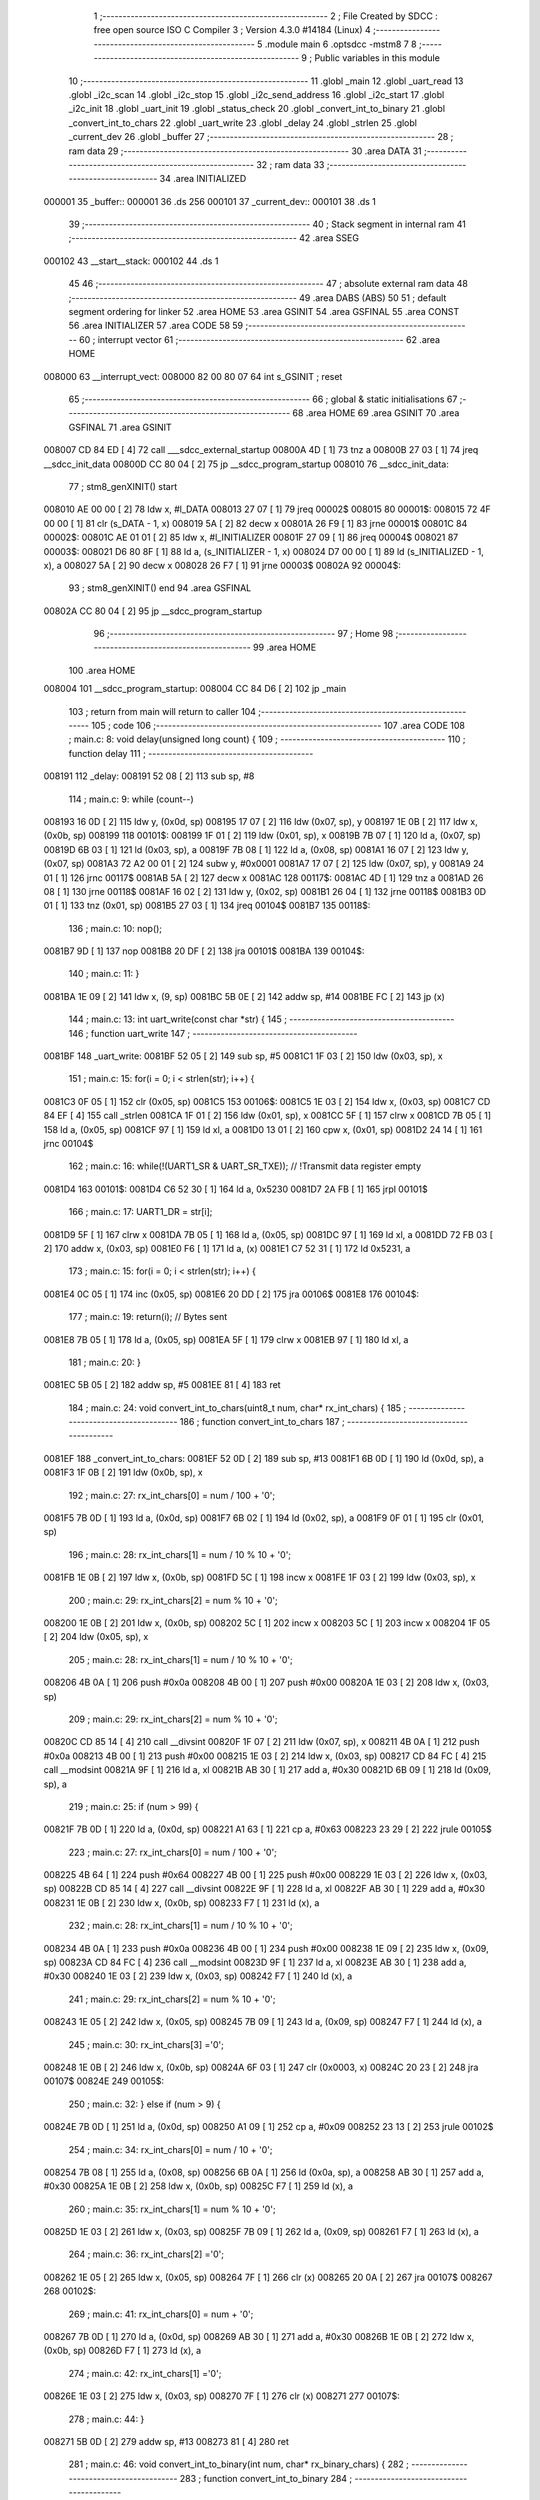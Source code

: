                                       1 ;--------------------------------------------------------
                                      2 ; File Created by SDCC : free open source ISO C Compiler 
                                      3 ; Version 4.3.0 #14184 (Linux)
                                      4 ;--------------------------------------------------------
                                      5 	.module main
                                      6 	.optsdcc -mstm8
                                      7 	
                                      8 ;--------------------------------------------------------
                                      9 ; Public variables in this module
                                     10 ;--------------------------------------------------------
                                     11 	.globl _main
                                     12 	.globl _uart_read
                                     13 	.globl _i2c_scan
                                     14 	.globl _i2c_stop
                                     15 	.globl _i2c_send_address
                                     16 	.globl _i2c_start
                                     17 	.globl _i2c_init
                                     18 	.globl _uart_init
                                     19 	.globl _status_check
                                     20 	.globl _convert_int_to_binary
                                     21 	.globl _convert_int_to_chars
                                     22 	.globl _uart_write
                                     23 	.globl _delay
                                     24 	.globl _strlen
                                     25 	.globl _current_dev
                                     26 	.globl _buffer
                                     27 ;--------------------------------------------------------
                                     28 ; ram data
                                     29 ;--------------------------------------------------------
                                     30 	.area DATA
                                     31 ;--------------------------------------------------------
                                     32 ; ram data
                                     33 ;--------------------------------------------------------
                                     34 	.area INITIALIZED
      000001                         35 _buffer::
      000001                         36 	.ds 256
      000101                         37 _current_dev::
      000101                         38 	.ds 1
                                     39 ;--------------------------------------------------------
                                     40 ; Stack segment in internal ram
                                     41 ;--------------------------------------------------------
                                     42 	.area SSEG
      000102                         43 __start__stack:
      000102                         44 	.ds	1
                                     45 
                                     46 ;--------------------------------------------------------
                                     47 ; absolute external ram data
                                     48 ;--------------------------------------------------------
                                     49 	.area DABS (ABS)
                                     50 
                                     51 ; default segment ordering for linker
                                     52 	.area HOME
                                     53 	.area GSINIT
                                     54 	.area GSFINAL
                                     55 	.area CONST
                                     56 	.area INITIALIZER
                                     57 	.area CODE
                                     58 
                                     59 ;--------------------------------------------------------
                                     60 ; interrupt vector
                                     61 ;--------------------------------------------------------
                                     62 	.area HOME
      008000                         63 __interrupt_vect:
      008000 82 00 80 07             64 	int s_GSINIT ; reset
                                     65 ;--------------------------------------------------------
                                     66 ; global & static initialisations
                                     67 ;--------------------------------------------------------
                                     68 	.area HOME
                                     69 	.area GSINIT
                                     70 	.area GSFINAL
                                     71 	.area GSINIT
      008007 CD 84 ED         [ 4]   72 	call	___sdcc_external_startup
      00800A 4D               [ 1]   73 	tnz	a
      00800B 27 03            [ 1]   74 	jreq	__sdcc_init_data
      00800D CC 80 04         [ 2]   75 	jp	__sdcc_program_startup
      008010                         76 __sdcc_init_data:
                                     77 ; stm8_genXINIT() start
      008010 AE 00 00         [ 2]   78 	ldw x, #l_DATA
      008013 27 07            [ 1]   79 	jreq	00002$
      008015                         80 00001$:
      008015 72 4F 00 00      [ 1]   81 	clr (s_DATA - 1, x)
      008019 5A               [ 2]   82 	decw x
      00801A 26 F9            [ 1]   83 	jrne	00001$
      00801C                         84 00002$:
      00801C AE 01 01         [ 2]   85 	ldw	x, #l_INITIALIZER
      00801F 27 09            [ 1]   86 	jreq	00004$
      008021                         87 00003$:
      008021 D6 80 8F         [ 1]   88 	ld	a, (s_INITIALIZER - 1, x)
      008024 D7 00 00         [ 1]   89 	ld	(s_INITIALIZED - 1, x), a
      008027 5A               [ 2]   90 	decw	x
      008028 26 F7            [ 1]   91 	jrne	00003$
      00802A                         92 00004$:
                                     93 ; stm8_genXINIT() end
                                     94 	.area GSFINAL
      00802A CC 80 04         [ 2]   95 	jp	__sdcc_program_startup
                                     96 ;--------------------------------------------------------
                                     97 ; Home
                                     98 ;--------------------------------------------------------
                                     99 	.area HOME
                                    100 	.area HOME
      008004                        101 __sdcc_program_startup:
      008004 CC 84 D6         [ 2]  102 	jp	_main
                                    103 ;	return from main will return to caller
                                    104 ;--------------------------------------------------------
                                    105 ; code
                                    106 ;--------------------------------------------------------
                                    107 	.area CODE
                                    108 ;	main.c: 8: void delay(unsigned long count) {
                                    109 ;	-----------------------------------------
                                    110 ;	 function delay
                                    111 ;	-----------------------------------------
      008191                        112 _delay:
      008191 52 08            [ 2]  113 	sub	sp, #8
                                    114 ;	main.c: 9: while (count--)
      008193 16 0D            [ 2]  115 	ldw	y, (0x0d, sp)
      008195 17 07            [ 2]  116 	ldw	(0x07, sp), y
      008197 1E 0B            [ 2]  117 	ldw	x, (0x0b, sp)
      008199                        118 00101$:
      008199 1F 01            [ 2]  119 	ldw	(0x01, sp), x
      00819B 7B 07            [ 1]  120 	ld	a, (0x07, sp)
      00819D 6B 03            [ 1]  121 	ld	(0x03, sp), a
      00819F 7B 08            [ 1]  122 	ld	a, (0x08, sp)
      0081A1 16 07            [ 2]  123 	ldw	y, (0x07, sp)
      0081A3 72 A2 00 01      [ 2]  124 	subw	y, #0x0001
      0081A7 17 07            [ 2]  125 	ldw	(0x07, sp), y
      0081A9 24 01            [ 1]  126 	jrnc	00117$
      0081AB 5A               [ 2]  127 	decw	x
      0081AC                        128 00117$:
      0081AC 4D               [ 1]  129 	tnz	a
      0081AD 26 08            [ 1]  130 	jrne	00118$
      0081AF 16 02            [ 2]  131 	ldw	y, (0x02, sp)
      0081B1 26 04            [ 1]  132 	jrne	00118$
      0081B3 0D 01            [ 1]  133 	tnz	(0x01, sp)
      0081B5 27 03            [ 1]  134 	jreq	00104$
      0081B7                        135 00118$:
                                    136 ;	main.c: 10: nop();
      0081B7 9D               [ 1]  137 	nop
      0081B8 20 DF            [ 2]  138 	jra	00101$
      0081BA                        139 00104$:
                                    140 ;	main.c: 11: }
      0081BA 1E 09            [ 2]  141 	ldw	x, (9, sp)
      0081BC 5B 0E            [ 2]  142 	addw	sp, #14
      0081BE FC               [ 2]  143 	jp	(x)
                                    144 ;	main.c: 13: int uart_write(const char *str) {
                                    145 ;	-----------------------------------------
                                    146 ;	 function uart_write
                                    147 ;	-----------------------------------------
      0081BF                        148 _uart_write:
      0081BF 52 05            [ 2]  149 	sub	sp, #5
      0081C1 1F 03            [ 2]  150 	ldw	(0x03, sp), x
                                    151 ;	main.c: 15: for(i = 0; i < strlen(str); i++) {
      0081C3 0F 05            [ 1]  152 	clr	(0x05, sp)
      0081C5                        153 00106$:
      0081C5 1E 03            [ 2]  154 	ldw	x, (0x03, sp)
      0081C7 CD 84 EF         [ 4]  155 	call	_strlen
      0081CA 1F 01            [ 2]  156 	ldw	(0x01, sp), x
      0081CC 5F               [ 1]  157 	clrw	x
      0081CD 7B 05            [ 1]  158 	ld	a, (0x05, sp)
      0081CF 97               [ 1]  159 	ld	xl, a
      0081D0 13 01            [ 2]  160 	cpw	x, (0x01, sp)
      0081D2 24 14            [ 1]  161 	jrnc	00104$
                                    162 ;	main.c: 16: while(!(UART1_SR & UART_SR_TXE)); // !Transmit data register empty
      0081D4                        163 00101$:
      0081D4 C6 52 30         [ 1]  164 	ld	a, 0x5230
      0081D7 2A FB            [ 1]  165 	jrpl	00101$
                                    166 ;	main.c: 17: UART1_DR = str[i];
      0081D9 5F               [ 1]  167 	clrw	x
      0081DA 7B 05            [ 1]  168 	ld	a, (0x05, sp)
      0081DC 97               [ 1]  169 	ld	xl, a
      0081DD 72 FB 03         [ 2]  170 	addw	x, (0x03, sp)
      0081E0 F6               [ 1]  171 	ld	a, (x)
      0081E1 C7 52 31         [ 1]  172 	ld	0x5231, a
                                    173 ;	main.c: 15: for(i = 0; i < strlen(str); i++) {
      0081E4 0C 05            [ 1]  174 	inc	(0x05, sp)
      0081E6 20 DD            [ 2]  175 	jra	00106$
      0081E8                        176 00104$:
                                    177 ;	main.c: 19: return(i); // Bytes sent
      0081E8 7B 05            [ 1]  178 	ld	a, (0x05, sp)
      0081EA 5F               [ 1]  179 	clrw	x
      0081EB 97               [ 1]  180 	ld	xl, a
                                    181 ;	main.c: 20: }
      0081EC 5B 05            [ 2]  182 	addw	sp, #5
      0081EE 81               [ 4]  183 	ret
                                    184 ;	main.c: 24: void convert_int_to_chars(uint8_t num, char* rx_int_chars) {
                                    185 ;	-----------------------------------------
                                    186 ;	 function convert_int_to_chars
                                    187 ;	-----------------------------------------
      0081EF                        188 _convert_int_to_chars:
      0081EF 52 0D            [ 2]  189 	sub	sp, #13
      0081F1 6B 0D            [ 1]  190 	ld	(0x0d, sp), a
      0081F3 1F 0B            [ 2]  191 	ldw	(0x0b, sp), x
                                    192 ;	main.c: 27: rx_int_chars[0] = num / 100 + '0';
      0081F5 7B 0D            [ 1]  193 	ld	a, (0x0d, sp)
      0081F7 6B 02            [ 1]  194 	ld	(0x02, sp), a
      0081F9 0F 01            [ 1]  195 	clr	(0x01, sp)
                                    196 ;	main.c: 28: rx_int_chars[1] = num / 10 % 10 + '0';
      0081FB 1E 0B            [ 2]  197 	ldw	x, (0x0b, sp)
      0081FD 5C               [ 1]  198 	incw	x
      0081FE 1F 03            [ 2]  199 	ldw	(0x03, sp), x
                                    200 ;	main.c: 29: rx_int_chars[2] = num % 10 + '0';
      008200 1E 0B            [ 2]  201 	ldw	x, (0x0b, sp)
      008202 5C               [ 1]  202 	incw	x
      008203 5C               [ 1]  203 	incw	x
      008204 1F 05            [ 2]  204 	ldw	(0x05, sp), x
                                    205 ;	main.c: 28: rx_int_chars[1] = num / 10 % 10 + '0';
      008206 4B 0A            [ 1]  206 	push	#0x0a
      008208 4B 00            [ 1]  207 	push	#0x00
      00820A 1E 03            [ 2]  208 	ldw	x, (0x03, sp)
                                    209 ;	main.c: 29: rx_int_chars[2] = num % 10 + '0';
      00820C CD 85 14         [ 4]  210 	call	__divsint
      00820F 1F 07            [ 2]  211 	ldw	(0x07, sp), x
      008211 4B 0A            [ 1]  212 	push	#0x0a
      008213 4B 00            [ 1]  213 	push	#0x00
      008215 1E 03            [ 2]  214 	ldw	x, (0x03, sp)
      008217 CD 84 FC         [ 4]  215 	call	__modsint
      00821A 9F               [ 1]  216 	ld	a, xl
      00821B AB 30            [ 1]  217 	add	a, #0x30
      00821D 6B 09            [ 1]  218 	ld	(0x09, sp), a
                                    219 ;	main.c: 25: if (num > 99) {
      00821F 7B 0D            [ 1]  220 	ld	a, (0x0d, sp)
      008221 A1 63            [ 1]  221 	cp	a, #0x63
      008223 23 29            [ 2]  222 	jrule	00105$
                                    223 ;	main.c: 27: rx_int_chars[0] = num / 100 + '0';
      008225 4B 64            [ 1]  224 	push	#0x64
      008227 4B 00            [ 1]  225 	push	#0x00
      008229 1E 03            [ 2]  226 	ldw	x, (0x03, sp)
      00822B CD 85 14         [ 4]  227 	call	__divsint
      00822E 9F               [ 1]  228 	ld	a, xl
      00822F AB 30            [ 1]  229 	add	a, #0x30
      008231 1E 0B            [ 2]  230 	ldw	x, (0x0b, sp)
      008233 F7               [ 1]  231 	ld	(x), a
                                    232 ;	main.c: 28: rx_int_chars[1] = num / 10 % 10 + '0';
      008234 4B 0A            [ 1]  233 	push	#0x0a
      008236 4B 00            [ 1]  234 	push	#0x00
      008238 1E 09            [ 2]  235 	ldw	x, (0x09, sp)
      00823A CD 84 FC         [ 4]  236 	call	__modsint
      00823D 9F               [ 1]  237 	ld	a, xl
      00823E AB 30            [ 1]  238 	add	a, #0x30
      008240 1E 03            [ 2]  239 	ldw	x, (0x03, sp)
      008242 F7               [ 1]  240 	ld	(x), a
                                    241 ;	main.c: 29: rx_int_chars[2] = num % 10 + '0';
      008243 1E 05            [ 2]  242 	ldw	x, (0x05, sp)
      008245 7B 09            [ 1]  243 	ld	a, (0x09, sp)
      008247 F7               [ 1]  244 	ld	(x), a
                                    245 ;	main.c: 30: rx_int_chars[3] ='\0';
      008248 1E 0B            [ 2]  246 	ldw	x, (0x0b, sp)
      00824A 6F 03            [ 1]  247 	clr	(0x0003, x)
      00824C 20 23            [ 2]  248 	jra	00107$
      00824E                        249 00105$:
                                    250 ;	main.c: 32: } else if (num > 9) {
      00824E 7B 0D            [ 1]  251 	ld	a, (0x0d, sp)
      008250 A1 09            [ 1]  252 	cp	a, #0x09
      008252 23 13            [ 2]  253 	jrule	00102$
                                    254 ;	main.c: 34: rx_int_chars[0] = num / 10 + '0';
      008254 7B 08            [ 1]  255 	ld	a, (0x08, sp)
      008256 6B 0A            [ 1]  256 	ld	(0x0a, sp), a
      008258 AB 30            [ 1]  257 	add	a, #0x30
      00825A 1E 0B            [ 2]  258 	ldw	x, (0x0b, sp)
      00825C F7               [ 1]  259 	ld	(x), a
                                    260 ;	main.c: 35: rx_int_chars[1] = num % 10 + '0';
      00825D 1E 03            [ 2]  261 	ldw	x, (0x03, sp)
      00825F 7B 09            [ 1]  262 	ld	a, (0x09, sp)
      008261 F7               [ 1]  263 	ld	(x), a
                                    264 ;	main.c: 36: rx_int_chars[2] ='\0';
      008262 1E 05            [ 2]  265 	ldw	x, (0x05, sp)
      008264 7F               [ 1]  266 	clr	(x)
      008265 20 0A            [ 2]  267 	jra	00107$
      008267                        268 00102$:
                                    269 ;	main.c: 41: rx_int_chars[0] = num + '0';
      008267 7B 0D            [ 1]  270 	ld	a, (0x0d, sp)
      008269 AB 30            [ 1]  271 	add	a, #0x30
      00826B 1E 0B            [ 2]  272 	ldw	x, (0x0b, sp)
      00826D F7               [ 1]  273 	ld	(x), a
                                    274 ;	main.c: 42: rx_int_chars[1] ='\0';
      00826E 1E 03            [ 2]  275 	ldw	x, (0x03, sp)
      008270 7F               [ 1]  276 	clr	(x)
      008271                        277 00107$:
                                    278 ;	main.c: 44: }
      008271 5B 0D            [ 2]  279 	addw	sp, #13
      008273 81               [ 4]  280 	ret
                                    281 ;	main.c: 46: void convert_int_to_binary(int num, char* rx_binary_chars) {
                                    282 ;	-----------------------------------------
                                    283 ;	 function convert_int_to_binary
                                    284 ;	-----------------------------------------
      008274                        285 _convert_int_to_binary:
      008274 52 04            [ 2]  286 	sub	sp, #4
      008276 1F 01            [ 2]  287 	ldw	(0x01, sp), x
                                    288 ;	main.c: 48: for(int i = 7; i >= 0; i--) {
      008278 AE 00 07         [ 2]  289 	ldw	x, #0x0007
      00827B 1F 03            [ 2]  290 	ldw	(0x03, sp), x
      00827D                        291 00103$:
      00827D 0D 03            [ 1]  292 	tnz	(0x03, sp)
      00827F 2B 22            [ 1]  293 	jrmi	00101$
                                    294 ;	main.c: 50: rx_binary_chars[7 - i] = ((num >> i) & 1) + '0';
      008281 AE 00 07         [ 2]  295 	ldw	x, #0x0007
      008284 72 F0 03         [ 2]  296 	subw	x, (0x03, sp)
      008287 72 FB 07         [ 2]  297 	addw	x, (0x07, sp)
      00828A 16 01            [ 2]  298 	ldw	y, (0x01, sp)
      00828C 7B 04            [ 1]  299 	ld	a, (0x04, sp)
      00828E 27 05            [ 1]  300 	jreq	00120$
      008290                        301 00119$:
      008290 90 57            [ 2]  302 	sraw	y
      008292 4A               [ 1]  303 	dec	a
      008293 26 FB            [ 1]  304 	jrne	00119$
      008295                        305 00120$:
      008295 90 9F            [ 1]  306 	ld	a, yl
      008297 A4 01            [ 1]  307 	and	a, #0x01
      008299 AB 30            [ 1]  308 	add	a, #0x30
      00829B F7               [ 1]  309 	ld	(x), a
                                    310 ;	main.c: 48: for(int i = 7; i >= 0; i--) {
      00829C 1E 03            [ 2]  311 	ldw	x, (0x03, sp)
      00829E 5A               [ 2]  312 	decw	x
      00829F 1F 03            [ 2]  313 	ldw	(0x03, sp), x
      0082A1 20 DA            [ 2]  314 	jra	00103$
      0082A3                        315 00101$:
                                    316 ;	main.c: 52: rx_binary_chars[8] = '\0'; // Добавляем символ конца строки
      0082A3 1E 07            [ 2]  317 	ldw	x, (0x07, sp)
      0082A5 6F 08            [ 1]  318 	clr	(0x0008, x)
                                    319 ;	main.c: 53: }
      0082A7 1E 05            [ 2]  320 	ldw	x, (5, sp)
      0082A9 5B 08            [ 2]  321 	addw	sp, #8
      0082AB FC               [ 2]  322 	jp	(x)
                                    323 ;	main.c: 55: void status_check(void){
                                    324 ;	-----------------------------------------
                                    325 ;	 function status_check
                                    326 ;	-----------------------------------------
      0082AC                        327 _status_check:
      0082AC 52 09            [ 2]  328 	sub	sp, #9
                                    329 ;	main.c: 56: char rx_binary_chars[9]={0};
      0082AE 0F 01            [ 1]  330 	clr	(0x01, sp)
      0082B0 0F 02            [ 1]  331 	clr	(0x02, sp)
      0082B2 0F 03            [ 1]  332 	clr	(0x03, sp)
      0082B4 0F 04            [ 1]  333 	clr	(0x04, sp)
      0082B6 0F 05            [ 1]  334 	clr	(0x05, sp)
      0082B8 0F 06            [ 1]  335 	clr	(0x06, sp)
      0082BA 0F 07            [ 1]  336 	clr	(0x07, sp)
      0082BC 0F 08            [ 1]  337 	clr	(0x08, sp)
      0082BE 0F 09            [ 1]  338 	clr	(0x09, sp)
                                    339 ;	main.c: 57: convert_int_to_binary(I2C_SR1, rx_binary_chars);
      0082C0 96               [ 1]  340 	ldw	x, sp
      0082C1 5C               [ 1]  341 	incw	x
      0082C2 51               [ 1]  342 	exgw	x, y
      0082C3 C6 52 17         [ 1]  343 	ld	a, 0x5217
      0082C6 5F               [ 1]  344 	clrw	x
      0082C7 90 89            [ 2]  345 	pushw	y
      0082C9 97               [ 1]  346 	ld	xl, a
      0082CA CD 82 74         [ 4]  347 	call	_convert_int_to_binary
                                    348 ;	main.c: 58: uart_write("\nSR1 -> ");
      0082CD AE 80 2D         [ 2]  349 	ldw	x, #(___str_0+0)
      0082D0 CD 81 BF         [ 4]  350 	call	_uart_write
                                    351 ;	main.c: 59: uart_write(rx_binary_chars);
      0082D3 96               [ 1]  352 	ldw	x, sp
      0082D4 5C               [ 1]  353 	incw	x
      0082D5 CD 81 BF         [ 4]  354 	call	_uart_write
                                    355 ;	main.c: 60: uart_write(" <-\n");
      0082D8 AE 80 36         [ 2]  356 	ldw	x, #(___str_1+0)
      0082DB CD 81 BF         [ 4]  357 	call	_uart_write
                                    358 ;	main.c: 61: convert_int_to_binary(I2C_SR2, rx_binary_chars);
      0082DE 96               [ 1]  359 	ldw	x, sp
      0082DF 5C               [ 1]  360 	incw	x
      0082E0 51               [ 1]  361 	exgw	x, y
      0082E1 C6 52 18         [ 1]  362 	ld	a, 0x5218
      0082E4 5F               [ 1]  363 	clrw	x
      0082E5 90 89            [ 2]  364 	pushw	y
      0082E7 97               [ 1]  365 	ld	xl, a
      0082E8 CD 82 74         [ 4]  366 	call	_convert_int_to_binary
                                    367 ;	main.c: 62: uart_write("SR2 -> ");
      0082EB AE 80 3B         [ 2]  368 	ldw	x, #(___str_2+0)
      0082EE CD 81 BF         [ 4]  369 	call	_uart_write
                                    370 ;	main.c: 63: uart_write(rx_binary_chars);
      0082F1 96               [ 1]  371 	ldw	x, sp
      0082F2 5C               [ 1]  372 	incw	x
      0082F3 CD 81 BF         [ 4]  373 	call	_uart_write
                                    374 ;	main.c: 64: uart_write(" <-\n");
      0082F6 AE 80 36         [ 2]  375 	ldw	x, #(___str_1+0)
      0082F9 CD 81 BF         [ 4]  376 	call	_uart_write
                                    377 ;	main.c: 65: convert_int_to_binary(I2C_SR3, rx_binary_chars);
      0082FC 96               [ 1]  378 	ldw	x, sp
      0082FD 5C               [ 1]  379 	incw	x
      0082FE 51               [ 1]  380 	exgw	x, y
      0082FF C6 52 19         [ 1]  381 	ld	a, 0x5219
      008302 5F               [ 1]  382 	clrw	x
      008303 90 89            [ 2]  383 	pushw	y
      008305 97               [ 1]  384 	ld	xl, a
      008306 CD 82 74         [ 4]  385 	call	_convert_int_to_binary
                                    386 ;	main.c: 66: uart_write("SR3 -> ");
      008309 AE 80 43         [ 2]  387 	ldw	x, #(___str_3+0)
      00830C CD 81 BF         [ 4]  388 	call	_uart_write
                                    389 ;	main.c: 67: uart_write(rx_binary_chars);
      00830F 96               [ 1]  390 	ldw	x, sp
      008310 5C               [ 1]  391 	incw	x
      008311 CD 81 BF         [ 4]  392 	call	_uart_write
                                    393 ;	main.c: 68: uart_write(" <-\n");
      008314 AE 80 36         [ 2]  394 	ldw	x, #(___str_1+0)
      008317 CD 81 BF         [ 4]  395 	call	_uart_write
                                    396 ;	main.c: 69: convert_int_to_binary(I2C_CR1, rx_binary_chars);
      00831A 96               [ 1]  397 	ldw	x, sp
      00831B 5C               [ 1]  398 	incw	x
      00831C 51               [ 1]  399 	exgw	x, y
      00831D C6 52 10         [ 1]  400 	ld	a, 0x5210
      008320 5F               [ 1]  401 	clrw	x
      008321 90 89            [ 2]  402 	pushw	y
      008323 97               [ 1]  403 	ld	xl, a
      008324 CD 82 74         [ 4]  404 	call	_convert_int_to_binary
                                    405 ;	main.c: 70: uart_write("CR1 -> ");
      008327 AE 80 4B         [ 2]  406 	ldw	x, #(___str_4+0)
      00832A CD 81 BF         [ 4]  407 	call	_uart_write
                                    408 ;	main.c: 71: uart_write(rx_binary_chars);
      00832D 96               [ 1]  409 	ldw	x, sp
      00832E 5C               [ 1]  410 	incw	x
      00832F CD 81 BF         [ 4]  411 	call	_uart_write
                                    412 ;	main.c: 72: uart_write(" <-\n");
      008332 AE 80 36         [ 2]  413 	ldw	x, #(___str_1+0)
      008335 CD 81 BF         [ 4]  414 	call	_uart_write
                                    415 ;	main.c: 73: convert_int_to_binary(I2C_CR2, rx_binary_chars);
      008338 96               [ 1]  416 	ldw	x, sp
      008339 5C               [ 1]  417 	incw	x
      00833A 51               [ 1]  418 	exgw	x, y
      00833B C6 52 11         [ 1]  419 	ld	a, 0x5211
      00833E 5F               [ 1]  420 	clrw	x
      00833F 90 89            [ 2]  421 	pushw	y
      008341 97               [ 1]  422 	ld	xl, a
      008342 CD 82 74         [ 4]  423 	call	_convert_int_to_binary
                                    424 ;	main.c: 74: uart_write("CR2 -> ");
      008345 AE 80 53         [ 2]  425 	ldw	x, #(___str_5+0)
      008348 CD 81 BF         [ 4]  426 	call	_uart_write
                                    427 ;	main.c: 75: uart_write(rx_binary_chars);
      00834B 96               [ 1]  428 	ldw	x, sp
      00834C 5C               [ 1]  429 	incw	x
      00834D CD 81 BF         [ 4]  430 	call	_uart_write
                                    431 ;	main.c: 76: uart_write(" <-\n");
      008350 AE 80 36         [ 2]  432 	ldw	x, #(___str_1+0)
      008353 CD 81 BF         [ 4]  433 	call	_uart_write
                                    434 ;	main.c: 77: convert_int_to_binary(I2C_DR, rx_binary_chars);
      008356 96               [ 1]  435 	ldw	x, sp
      008357 5C               [ 1]  436 	incw	x
      008358 51               [ 1]  437 	exgw	x, y
      008359 C6 52 16         [ 1]  438 	ld	a, 0x5216
      00835C 5F               [ 1]  439 	clrw	x
      00835D 90 89            [ 2]  440 	pushw	y
      00835F 97               [ 1]  441 	ld	xl, a
      008360 CD 82 74         [ 4]  442 	call	_convert_int_to_binary
                                    443 ;	main.c: 78: uart_write("DR -> ");
      008363 AE 80 5B         [ 2]  444 	ldw	x, #(___str_6+0)
      008366 CD 81 BF         [ 4]  445 	call	_uart_write
                                    446 ;	main.c: 79: uart_write(rx_binary_chars);
      008369 96               [ 1]  447 	ldw	x, sp
      00836A 5C               [ 1]  448 	incw	x
      00836B CD 81 BF         [ 4]  449 	call	_uart_write
                                    450 ;	main.c: 80: uart_write(" <-\n");
      00836E AE 80 36         [ 2]  451 	ldw	x, #(___str_1+0)
      008371 CD 81 BF         [ 4]  452 	call	_uart_write
                                    453 ;	main.c: 81: }
      008374 5B 09            [ 2]  454 	addw	sp, #9
      008376 81               [ 4]  455 	ret
                                    456 ;	main.c: 83: void uart_init(void){
                                    457 ;	-----------------------------------------
                                    458 ;	 function uart_init
                                    459 ;	-----------------------------------------
      008377                        460 _uart_init:
                                    461 ;	main.c: 84: CLK_CKDIVR = 0;
      008377 35 00 50 C6      [ 1]  462 	mov	0x50c6+0, #0x00
                                    463 ;	main.c: 87: UART1_CR2 |= UART_CR2_TEN; // Transmitter enable
      00837B 72 16 52 35      [ 1]  464 	bset	0x5235, #3
                                    465 ;	main.c: 88: UART1_CR2 |= UART_CR2_REN; // Receiver enable
      00837F 72 14 52 35      [ 1]  466 	bset	0x5235, #2
                                    467 ;	main.c: 89: UART1_CR3 &= ~(UART_CR3_STOP1 | UART_CR3_STOP2); // 1 stop bit
      008383 C6 52 36         [ 1]  468 	ld	a, 0x5236
      008386 A4 CF            [ 1]  469 	and	a, #0xcf
      008388 C7 52 36         [ 1]  470 	ld	0x5236, a
                                    471 ;	main.c: 91: UART1_BRR2 = 0x03; UART1_BRR1 = 0x68; // 0x0683 coded funky way (see ref manual)
      00838B 35 03 52 33      [ 1]  472 	mov	0x5233+0, #0x03
      00838F 35 68 52 32      [ 1]  473 	mov	0x5232+0, #0x68
                                    474 ;	main.c: 92: }
      008393 81               [ 4]  475 	ret
                                    476 ;	main.c: 96: void i2c_init(void) {
                                    477 ;	-----------------------------------------
                                    478 ;	 function i2c_init
                                    479 ;	-----------------------------------------
      008394                        480 _i2c_init:
                                    481 ;	main.c: 102: I2C_CR1 = I2C_CR1 & ~0x01;      // PE=0, disable I2C before setup
      008394 72 11 52 10      [ 1]  482 	bres	0x5210, #0
                                    483 ;	main.c: 103: I2C_FREQR= 16;                  // peripheral frequence =16MHz
      008398 35 10 52 12      [ 1]  484 	mov	0x5212+0, #0x10
                                    485 ;	main.c: 104: I2C_CCRH = 0;                   // =0
      00839C 35 00 52 1C      [ 1]  486 	mov	0x521c+0, #0x00
                                    487 ;	main.c: 105: I2C_CCRL = 80;                  // 100kHz for I2C
      0083A0 35 50 52 1B      [ 1]  488 	mov	0x521b+0, #0x50
                                    489 ;	main.c: 106: I2C_CCRH = I2C_CCRH & ~0x80;    // set standart mode(100кHz)
      0083A4 72 1F 52 1C      [ 1]  490 	bres	0x521c, #7
                                    491 ;	main.c: 107: I2C_OARH = I2C_OARH & ~0x80;    // 7-bit address mode
      0083A8 72 1F 52 14      [ 1]  492 	bres	0x5214, #7
                                    493 ;	main.c: 108: I2C_OARH = I2C_OARH | 0x40;     // see reference manual
      0083AC 72 1C 52 14      [ 1]  494 	bset	0x5214, #6
                                    495 ;	main.c: 109: I2C_CR1 = I2C_CR1 | 0x01;       // PE=1, enable I2C
      0083B0 72 10 52 10      [ 1]  496 	bset	0x5210, #0
                                    497 ;	main.c: 110: }
      0083B4 81               [ 4]  498 	ret
                                    499 ;	main.c: 114: void i2c_start(void) {
                                    500 ;	-----------------------------------------
                                    501 ;	 function i2c_start
                                    502 ;	-----------------------------------------
      0083B5                        503 _i2c_start:
                                    504 ;	main.c: 115: I2C_CR2 = I2C_CR2 | (1 << 0); // Отправляем стартовый сигнал
      0083B5 72 10 52 11      [ 1]  505 	bset	0x5211, #0
                                    506 ;	main.c: 116: while(!(I2C_SR1 & (1 << 0)));
      0083B9                        507 00101$:
      0083B9 72 01 52 17 FB   [ 2]  508 	btjf	0x5217, #0, 00101$
                                    509 ;	main.c: 118: }
      0083BE 81               [ 4]  510 	ret
                                    511 ;	main.c: 120: void i2c_send_address(uint8_t address) {
                                    512 ;	-----------------------------------------
                                    513 ;	 function i2c_send_address
                                    514 ;	-----------------------------------------
      0083BF                        515 _i2c_send_address:
                                    516 ;	main.c: 121: I2C_DR = address << 1; // Отправка адреса устройства с битом на запись
      0083BF 48               [ 1]  517 	sll	a
      0083C0 C7 52 16         [ 1]  518 	ld	0x5216, a
                                    519 ;	main.c: 122: while (!(I2C_SR1 & (1 << 1)) && !(I2C_SR2 & (1 << 2)));
      0083C3                        520 00102$:
      0083C3 72 03 52 17 01   [ 2]  521 	btjf	0x5217, #1, 00117$
      0083C8 81               [ 4]  522 	ret
      0083C9                        523 00117$:
      0083C9 72 05 52 18 F5   [ 2]  524 	btjf	0x5218, #2, 00102$
                                    525 ;	main.c: 123: }
      0083CE 81               [ 4]  526 	ret
                                    527 ;	main.c: 125: void i2c_stop(void) {
                                    528 ;	-----------------------------------------
                                    529 ;	 function i2c_stop
                                    530 ;	-----------------------------------------
      0083CF                        531 _i2c_stop:
                                    532 ;	main.c: 126: I2C_CR2 = I2C_CR2 | (1 << 1); // Отправка стопового сигнала
      0083CF 72 12 52 11      [ 1]  533 	bset	0x5211, #1
                                    534 ;	main.c: 128: }
      0083D3 81               [ 4]  535 	ret
                                    536 ;	main.c: 132: void i2c_scan(void) {
                                    537 ;	-----------------------------------------
                                    538 ;	 function i2c_scan
                                    539 ;	-----------------------------------------
      0083D4                        540 _i2c_scan:
      0083D4 52 05            [ 2]  541 	sub	sp, #5
                                    542 ;	main.c: 133: for (uint8_t addr = 1; addr < 127; addr++) {
      0083D6 A6 01            [ 1]  543 	ld	a, #0x01
      0083D8 6B 05            [ 1]  544 	ld	(0x05, sp), a
      0083DA                        545 00105$:
      0083DA 7B 05            [ 1]  546 	ld	a, (0x05, sp)
      0083DC A1 7F            [ 1]  547 	cp	a, #0x7f
      0083DE 24 40            [ 1]  548 	jrnc	00107$
                                    549 ;	main.c: 134: i2c_start();
      0083E0 CD 83 B5         [ 4]  550 	call	_i2c_start
                                    551 ;	main.c: 135: i2c_send_address(addr);
      0083E3 7B 05            [ 1]  552 	ld	a, (0x05, sp)
      0083E5 CD 83 BF         [ 4]  553 	call	_i2c_send_address
                                    554 ;	main.c: 136: if (!(I2C_SR2 & (1 << 2))) { // Проверка на ACK
      0083E8 72 04 52 18 28   [ 2]  555 	btjt	0x5218, #2, 00102$
                                    556 ;	main.c: 138: uart_write("SM ");
      0083ED AE 80 62         [ 2]  557 	ldw	x, #(___str_7+0)
      0083F0 CD 81 BF         [ 4]  558 	call	_uart_write
                                    559 ;	main.c: 139: char rx_int_chars[4]={0};
      0083F3 0F 01            [ 1]  560 	clr	(0x01, sp)
      0083F5 0F 02            [ 1]  561 	clr	(0x02, sp)
      0083F7 0F 03            [ 1]  562 	clr	(0x03, sp)
      0083F9 0F 04            [ 1]  563 	clr	(0x04, sp)
                                    564 ;	main.c: 140: convert_int_to_chars(addr, rx_int_chars);
      0083FB 96               [ 1]  565 	ldw	x, sp
      0083FC 5C               [ 1]  566 	incw	x
      0083FD 7B 05            [ 1]  567 	ld	a, (0x05, sp)
      0083FF CD 81 EF         [ 4]  568 	call	_convert_int_to_chars
                                    569 ;	main.c: 141: uart_write(rx_int_chars); 
      008402 96               [ 1]  570 	ldw	x, sp
      008403 5C               [ 1]  571 	incw	x
      008404 CD 81 BF         [ 4]  572 	call	_uart_write
                                    573 ;	main.c: 142: uart_write("\r\n");
      008407 AE 80 66         [ 2]  574 	ldw	x, #(___str_8+0)
      00840A CD 81 BF         [ 4]  575 	call	_uart_write
                                    576 ;	main.c: 143: current_dev = addr;
      00840D 7B 05            [ 1]  577 	ld	a, (0x05, sp)
      00840F C7 01 01         [ 1]  578 	ld	_current_dev+0, a
                                    579 ;	main.c: 144: status_check();
      008412 CD 82 AC         [ 4]  580 	call	_status_check
      008415                        581 00102$:
                                    582 ;	main.c: 146: i2c_stop();
      008415 CD 83 CF         [ 4]  583 	call	_i2c_stop
                                    584 ;	main.c: 147: I2C_SR2 = I2C_SR2 & ~(1 << 2); // Очистка флага ошибки
      008418 72 15 52 18      [ 1]  585 	bres	0x5218, #2
                                    586 ;	main.c: 133: for (uint8_t addr = 1; addr < 127; addr++) {
      00841C 0C 05            [ 1]  587 	inc	(0x05, sp)
      00841E 20 BA            [ 2]  588 	jra	00105$
      008420                        589 00107$:
                                    590 ;	main.c: 151: }
      008420 5B 05            [ 2]  591 	addw	sp, #5
      008422 81               [ 4]  592 	ret
                                    593 ;	main.c: 154: int uart_read(void)
                                    594 ;	-----------------------------------------
                                    595 ;	 function uart_read
                                    596 ;	-----------------------------------------
      008423                        597 _uart_read:
      008423 52 0D            [ 2]  598 	sub	sp, #13
                                    599 ;	main.c: 156: char rx_binary_chars[9]={0};
      008425 0F 01            [ 1]  600 	clr	(0x01, sp)
      008427 0F 02            [ 1]  601 	clr	(0x02, sp)
      008429 0F 03            [ 1]  602 	clr	(0x03, sp)
      00842B 0F 04            [ 1]  603 	clr	(0x04, sp)
      00842D 0F 05            [ 1]  604 	clr	(0x05, sp)
      00842F 0F 06            [ 1]  605 	clr	(0x06, sp)
      008431 0F 07            [ 1]  606 	clr	(0x07, sp)
      008433 0F 08            [ 1]  607 	clr	(0x08, sp)
      008435 0F 09            [ 1]  608 	clr	(0x09, sp)
                                    609 ;	main.c: 157: for(int i = 0; i < sizeof(buffer); i++)
      008437 5F               [ 1]  610 	clrw	x
      008438                        611 00110$:
      008438 A3 01 00         [ 2]  612 	cpw	x, #0x0100
      00843B 2E 11            [ 1]  613 	jrsge	00101$
                                    614 ;	main.c: 159: buffer[i] = 0;
      00843D 9F               [ 1]  615 	ld	a, xl
      00843E AB 01            [ 1]  616 	add	a, #<(_buffer+0)
      008440 88               [ 1]  617 	push	a
      008441 9E               [ 1]  618 	ld	a, xh
      008442 A9 00            [ 1]  619 	adc	a, #((_buffer+0) >> 8)
      008444 90 95            [ 1]  620 	ld	yh, a
      008446 84               [ 1]  621 	pop	a
      008447 90 97            [ 1]  622 	ld	yl, a
      008449 90 7F            [ 1]  623 	clr	(y)
                                    624 ;	main.c: 157: for(int i = 0; i < sizeof(buffer); i++)
      00844B 5C               [ 1]  625 	incw	x
      00844C 20 EA            [ 2]  626 	jra	00110$
      00844E                        627 00101$:
                                    628 ;	main.c: 161: for(int i = 0; i < sizeof(buffer); i++) {
      00844E 5F               [ 1]  629 	clrw	x
      00844F 1F 0C            [ 2]  630 	ldw	(0x0c, sp), x
      008451                        631 00113$:
      008451 1E 0C            [ 2]  632 	ldw	x, (0x0c, sp)
      008453 A3 01 00         [ 2]  633 	cpw	x, #0x0100
      008456 2E 77            [ 1]  634 	jrsge	00108$
                                    635 ;	main.c: 162: uart_write("flag1");
      008458 AE 80 69         [ 2]  636 	ldw	x, #(___str_9+0)
      00845B CD 81 BF         [ 4]  637 	call	_uart_write
                                    638 ;	main.c: 163: while(!(UART1_SR & UART_SR_RXNE)); // !Transmit data register empty
      00845E                        639 00102$:
      00845E 72 0B 52 30 FB   [ 2]  640 	btjf	0x5230, #5, 00102$
                                    641 ;	main.c: 164: uart_write("flag2");
      008463 AE 80 6F         [ 2]  642 	ldw	x, #(___str_10+0)
      008466 CD 81 BF         [ 4]  643 	call	_uart_write
                                    644 ;	main.c: 165: convert_int_to_binary(UART1_DR, rx_binary_chars);
      008469 C6 52 31         [ 1]  645 	ld	a, 0x5231
      00846C 5F               [ 1]  646 	clrw	x
      00846D 90 96            [ 1]  647 	ldw	y, sp
      00846F 90 5C            [ 1]  648 	incw	y
      008471 90 89            [ 2]  649 	pushw	y
      008473 97               [ 1]  650 	ld	xl, a
      008474 CD 82 74         [ 4]  651 	call	_convert_int_to_binary
                                    652 ;	main.c: 166: uart_write("DRS -> ");
      008477 AE 80 75         [ 2]  653 	ldw	x, #(___str_11+0)
      00847A CD 81 BF         [ 4]  654 	call	_uart_write
                                    655 ;	main.c: 167: uart_write(rx_binary_chars);
      00847D 96               [ 1]  656 	ldw	x, sp
      00847E 5C               [ 1]  657 	incw	x
      00847F CD 81 BF         [ 4]  658 	call	_uart_write
                                    659 ;	main.c: 168: uart_write(" <-\n");
      008482 AE 80 36         [ 2]  660 	ldw	x, #(___str_1+0)
      008485 CD 81 BF         [ 4]  661 	call	_uart_write
                                    662 ;	main.c: 169: buffer[i] = UART1_DR;
      008488 1E 0C            [ 2]  663 	ldw	x, (0x0c, sp)
      00848A 1C 00 01         [ 2]  664 	addw	x, #(_buffer+0)
      00848D 1F 0A            [ 2]  665 	ldw	(0x0a, sp), x
      00848F C6 52 31         [ 1]  666 	ld	a, 0x5231
      008492 1E 0A            [ 2]  667 	ldw	x, (0x0a, sp)
      008494 F7               [ 1]  668 	ld	(x), a
                                    669 ;	main.c: 170: convert_int_to_binary(UART1_DR, rx_binary_chars);
      008495 C6 52 31         [ 1]  670 	ld	a, 0x5231
      008498 5F               [ 1]  671 	clrw	x
      008499 90 96            [ 1]  672 	ldw	y, sp
      00849B 90 5C            [ 1]  673 	incw	y
      00849D 90 89            [ 2]  674 	pushw	y
      00849F 97               [ 1]  675 	ld	xl, a
      0084A0 CD 82 74         [ 4]  676 	call	_convert_int_to_binary
                                    677 ;	main.c: 171: uart_write("DRE -> ");
      0084A3 AE 80 7D         [ 2]  678 	ldw	x, #(___str_12+0)
      0084A6 CD 81 BF         [ 4]  679 	call	_uart_write
                                    680 ;	main.c: 172: uart_write(rx_binary_chars);
      0084A9 96               [ 1]  681 	ldw	x, sp
      0084AA 5C               [ 1]  682 	incw	x
      0084AB CD 81 BF         [ 4]  683 	call	_uart_write
                                    684 ;	main.c: 173: uart_write(" <-\n");
      0084AE AE 80 36         [ 2]  685 	ldw	x, #(___str_1+0)
      0084B1 CD 81 BF         [ 4]  686 	call	_uart_write
                                    687 ;	main.c: 174: if(buffer[i] == '\n' || buffer[i] == '\0')
      0084B4 1E 0A            [ 2]  688 	ldw	x, (0x0a, sp)
      0084B6 F6               [ 1]  689 	ld	a, (x)
      0084B7 A1 0A            [ 1]  690 	cp	a, #0x0a
      0084B9 27 03            [ 1]  691 	jreq	00105$
      0084BB 4D               [ 1]  692 	tnz	a
      0084BC 26 0A            [ 1]  693 	jrne	00114$
      0084BE                        694 00105$:
                                    695 ;	main.c: 176: uart_write("flag_S");
      0084BE AE 80 85         [ 2]  696 	ldw	x, #(___str_13+0)
      0084C1 CD 81 BF         [ 4]  697 	call	_uart_write
                                    698 ;	main.c: 177: return 1;
      0084C4 5F               [ 1]  699 	clrw	x
      0084C5 5C               [ 1]  700 	incw	x
      0084C6 20 0B            [ 2]  701 	jra	00115$
      0084C8                        702 00114$:
                                    703 ;	main.c: 161: for(int i = 0; i < sizeof(buffer); i++) {
      0084C8 1E 0C            [ 2]  704 	ldw	x, (0x0c, sp)
      0084CA 5C               [ 1]  705 	incw	x
      0084CB 1F 0C            [ 2]  706 	ldw	(0x0c, sp), x
      0084CD 20 82            [ 2]  707 	jra	00113$
      0084CF                        708 00108$:
                                    709 ;	main.c: 181: status_check();
      0084CF CD 82 AC         [ 4]  710 	call	_status_check
                                    711 ;	main.c: 182: return 0;
      0084D2 5F               [ 1]  712 	clrw	x
      0084D3                        713 00115$:
                                    714 ;	main.c: 183: }
      0084D3 5B 0D            [ 2]  715 	addw	sp, #13
      0084D5 81               [ 4]  716 	ret
                                    717 ;	main.c: 186: int main(void)
                                    718 ;	-----------------------------------------
                                    719 ;	 function main
                                    720 ;	-----------------------------------------
      0084D6                        721 _main:
                                    722 ;	main.c: 188: uart_init();
      0084D6 CD 83 77         [ 4]  723 	call	_uart_init
                                    724 ;	main.c: 189: uart_write("SS\n");
      0084D9 AE 80 8C         [ 2]  725 	ldw	x, #(___str_14+0)
      0084DC CD 81 BF         [ 4]  726 	call	_uart_write
                                    727 ;	main.c: 191: while(uart_read()); 
      0084DF                        728 00101$:
      0084DF CD 84 23         [ 4]  729 	call	_uart_read
      0084E2 5D               [ 2]  730 	tnzw	x
      0084E3 26 FA            [ 1]  731 	jrne	00101$
                                    732 ;	main.c: 192: i2c_init();
      0084E5 CD 83 94         [ 4]  733 	call	_i2c_init
                                    734 ;	main.c: 196: i2c_scan(); 
      0084E8 CD 83 D4         [ 4]  735 	call	_i2c_scan
                                    736 ;	main.c: 198: return 0;
      0084EB 5F               [ 1]  737 	clrw	x
                                    738 ;	main.c: 199: }
      0084EC 81               [ 4]  739 	ret
                                    740 	.area CODE
                                    741 	.area CONST
                                    742 	.area CONST
      00802D                        743 ___str_0:
      00802D 0A                     744 	.db 0x0a
      00802E 53 52 31 20 2D 3E 20   745 	.ascii "SR1 -> "
      008035 00                     746 	.db 0x00
                                    747 	.area CODE
                                    748 	.area CONST
      008036                        749 ___str_1:
      008036 20 3C 2D               750 	.ascii " <-"
      008039 0A                     751 	.db 0x0a
      00803A 00                     752 	.db 0x00
                                    753 	.area CODE
                                    754 	.area CONST
      00803B                        755 ___str_2:
      00803B 53 52 32 20 2D 3E 20   756 	.ascii "SR2 -> "
      008042 00                     757 	.db 0x00
                                    758 	.area CODE
                                    759 	.area CONST
      008043                        760 ___str_3:
      008043 53 52 33 20 2D 3E 20   761 	.ascii "SR3 -> "
      00804A 00                     762 	.db 0x00
                                    763 	.area CODE
                                    764 	.area CONST
      00804B                        765 ___str_4:
      00804B 43 52 31 20 2D 3E 20   766 	.ascii "CR1 -> "
      008052 00                     767 	.db 0x00
                                    768 	.area CODE
                                    769 	.area CONST
      008053                        770 ___str_5:
      008053 43 52 32 20 2D 3E 20   771 	.ascii "CR2 -> "
      00805A 00                     772 	.db 0x00
                                    773 	.area CODE
                                    774 	.area CONST
      00805B                        775 ___str_6:
      00805B 44 52 20 2D 3E 20      776 	.ascii "DR -> "
      008061 00                     777 	.db 0x00
                                    778 	.area CODE
                                    779 	.area CONST
      008062                        780 ___str_7:
      008062 53 4D 20               781 	.ascii "SM "
      008065 00                     782 	.db 0x00
                                    783 	.area CODE
                                    784 	.area CONST
      008066                        785 ___str_8:
      008066 0D                     786 	.db 0x0d
      008067 0A                     787 	.db 0x0a
      008068 00                     788 	.db 0x00
                                    789 	.area CODE
                                    790 	.area CONST
      008069                        791 ___str_9:
      008069 66 6C 61 67 31         792 	.ascii "flag1"
      00806E 00                     793 	.db 0x00
                                    794 	.area CODE
                                    795 	.area CONST
      00806F                        796 ___str_10:
      00806F 66 6C 61 67 32         797 	.ascii "flag2"
      008074 00                     798 	.db 0x00
                                    799 	.area CODE
                                    800 	.area CONST
      008075                        801 ___str_11:
      008075 44 52 53 20 2D 3E 20   802 	.ascii "DRS -> "
      00807C 00                     803 	.db 0x00
                                    804 	.area CODE
                                    805 	.area CONST
      00807D                        806 ___str_12:
      00807D 44 52 45 20 2D 3E 20   807 	.ascii "DRE -> "
      008084 00                     808 	.db 0x00
                                    809 	.area CODE
                                    810 	.area CONST
      008085                        811 ___str_13:
      008085 66 6C 61 67 5F 53      812 	.ascii "flag_S"
      00808B 00                     813 	.db 0x00
                                    814 	.area CODE
                                    815 	.area CONST
      00808C                        816 ___str_14:
      00808C 53 53                  817 	.ascii "SS"
      00808E 0A                     818 	.db 0x0a
      00808F 00                     819 	.db 0x00
                                    820 	.area CODE
                                    821 	.area INITIALIZER
      008090                        822 __xinit__buffer:
      008090 00                     823 	.db #0x00	; 0
      008091 00                     824 	.db 0x00
      008092 00                     825 	.db 0x00
      008093 00                     826 	.db 0x00
      008094 00                     827 	.db 0x00
      008095 00                     828 	.db 0x00
      008096 00                     829 	.db 0x00
      008097 00                     830 	.db 0x00
      008098 00                     831 	.db 0x00
      008099 00                     832 	.db 0x00
      00809A 00                     833 	.db 0x00
      00809B 00                     834 	.db 0x00
      00809C 00                     835 	.db 0x00
      00809D 00                     836 	.db 0x00
      00809E 00                     837 	.db 0x00
      00809F 00                     838 	.db 0x00
      0080A0 00                     839 	.db 0x00
      0080A1 00                     840 	.db 0x00
      0080A2 00                     841 	.db 0x00
      0080A3 00                     842 	.db 0x00
      0080A4 00                     843 	.db 0x00
      0080A5 00                     844 	.db 0x00
      0080A6 00                     845 	.db 0x00
      0080A7 00                     846 	.db 0x00
      0080A8 00                     847 	.db 0x00
      0080A9 00                     848 	.db 0x00
      0080AA 00                     849 	.db 0x00
      0080AB 00                     850 	.db 0x00
      0080AC 00                     851 	.db 0x00
      0080AD 00                     852 	.db 0x00
      0080AE 00                     853 	.db 0x00
      0080AF 00                     854 	.db 0x00
      0080B0 00                     855 	.db 0x00
      0080B1 00                     856 	.db 0x00
      0080B2 00                     857 	.db 0x00
      0080B3 00                     858 	.db 0x00
      0080B4 00                     859 	.db 0x00
      0080B5 00                     860 	.db 0x00
      0080B6 00                     861 	.db 0x00
      0080B7 00                     862 	.db 0x00
      0080B8 00                     863 	.db 0x00
      0080B9 00                     864 	.db 0x00
      0080BA 00                     865 	.db 0x00
      0080BB 00                     866 	.db 0x00
      0080BC 00                     867 	.db 0x00
      0080BD 00                     868 	.db 0x00
      0080BE 00                     869 	.db 0x00
      0080BF 00                     870 	.db 0x00
      0080C0 00                     871 	.db 0x00
      0080C1 00                     872 	.db 0x00
      0080C2 00                     873 	.db 0x00
      0080C3 00                     874 	.db 0x00
      0080C4 00                     875 	.db 0x00
      0080C5 00                     876 	.db 0x00
      0080C6 00                     877 	.db 0x00
      0080C7 00                     878 	.db 0x00
      0080C8 00                     879 	.db 0x00
      0080C9 00                     880 	.db 0x00
      0080CA 00                     881 	.db 0x00
      0080CB 00                     882 	.db 0x00
      0080CC 00                     883 	.db 0x00
      0080CD 00                     884 	.db 0x00
      0080CE 00                     885 	.db 0x00
      0080CF 00                     886 	.db 0x00
      0080D0 00                     887 	.db 0x00
      0080D1 00                     888 	.db 0x00
      0080D2 00                     889 	.db 0x00
      0080D3 00                     890 	.db 0x00
      0080D4 00                     891 	.db 0x00
      0080D5 00                     892 	.db 0x00
      0080D6 00                     893 	.db 0x00
      0080D7 00                     894 	.db 0x00
      0080D8 00                     895 	.db 0x00
      0080D9 00                     896 	.db 0x00
      0080DA 00                     897 	.db 0x00
      0080DB 00                     898 	.db 0x00
      0080DC 00                     899 	.db 0x00
      0080DD 00                     900 	.db 0x00
      0080DE 00                     901 	.db 0x00
      0080DF 00                     902 	.db 0x00
      0080E0 00                     903 	.db 0x00
      0080E1 00                     904 	.db 0x00
      0080E2 00                     905 	.db 0x00
      0080E3 00                     906 	.db 0x00
      0080E4 00                     907 	.db 0x00
      0080E5 00                     908 	.db 0x00
      0080E6 00                     909 	.db 0x00
      0080E7 00                     910 	.db 0x00
      0080E8 00                     911 	.db 0x00
      0080E9 00                     912 	.db 0x00
      0080EA 00                     913 	.db 0x00
      0080EB 00                     914 	.db 0x00
      0080EC 00                     915 	.db 0x00
      0080ED 00                     916 	.db 0x00
      0080EE 00                     917 	.db 0x00
      0080EF 00                     918 	.db 0x00
      0080F0 00                     919 	.db 0x00
      0080F1 00                     920 	.db 0x00
      0080F2 00                     921 	.db 0x00
      0080F3 00                     922 	.db 0x00
      0080F4 00                     923 	.db 0x00
      0080F5 00                     924 	.db 0x00
      0080F6 00                     925 	.db 0x00
      0080F7 00                     926 	.db 0x00
      0080F8 00                     927 	.db 0x00
      0080F9 00                     928 	.db 0x00
      0080FA 00                     929 	.db 0x00
      0080FB 00                     930 	.db 0x00
      0080FC 00                     931 	.db 0x00
      0080FD 00                     932 	.db 0x00
      0080FE 00                     933 	.db 0x00
      0080FF 00                     934 	.db 0x00
      008100 00                     935 	.db 0x00
      008101 00                     936 	.db 0x00
      008102 00                     937 	.db 0x00
      008103 00                     938 	.db 0x00
      008104 00                     939 	.db 0x00
      008105 00                     940 	.db 0x00
      008106 00                     941 	.db 0x00
      008107 00                     942 	.db 0x00
      008108 00                     943 	.db 0x00
      008109 00                     944 	.db 0x00
      00810A 00                     945 	.db 0x00
      00810B 00                     946 	.db 0x00
      00810C 00                     947 	.db 0x00
      00810D 00                     948 	.db 0x00
      00810E 00                     949 	.db 0x00
      00810F 00                     950 	.db 0x00
      008110 00                     951 	.db 0x00
      008111 00                     952 	.db 0x00
      008112 00                     953 	.db 0x00
      008113 00                     954 	.db 0x00
      008114 00                     955 	.db 0x00
      008115 00                     956 	.db 0x00
      008116 00                     957 	.db 0x00
      008117 00                     958 	.db 0x00
      008118 00                     959 	.db 0x00
      008119 00                     960 	.db 0x00
      00811A 00                     961 	.db 0x00
      00811B 00                     962 	.db 0x00
      00811C 00                     963 	.db 0x00
      00811D 00                     964 	.db 0x00
      00811E 00                     965 	.db 0x00
      00811F 00                     966 	.db 0x00
      008120 00                     967 	.db 0x00
      008121 00                     968 	.db 0x00
      008122 00                     969 	.db 0x00
      008123 00                     970 	.db 0x00
      008124 00                     971 	.db 0x00
      008125 00                     972 	.db 0x00
      008126 00                     973 	.db 0x00
      008127 00                     974 	.db 0x00
      008128 00                     975 	.db 0x00
      008129 00                     976 	.db 0x00
      00812A 00                     977 	.db 0x00
      00812B 00                     978 	.db 0x00
      00812C 00                     979 	.db 0x00
      00812D 00                     980 	.db 0x00
      00812E 00                     981 	.db 0x00
      00812F 00                     982 	.db 0x00
      008130 00                     983 	.db 0x00
      008131 00                     984 	.db 0x00
      008132 00                     985 	.db 0x00
      008133 00                     986 	.db 0x00
      008134 00                     987 	.db 0x00
      008135 00                     988 	.db 0x00
      008136 00                     989 	.db 0x00
      008137 00                     990 	.db 0x00
      008138 00                     991 	.db 0x00
      008139 00                     992 	.db 0x00
      00813A 00                     993 	.db 0x00
      00813B 00                     994 	.db 0x00
      00813C 00                     995 	.db 0x00
      00813D 00                     996 	.db 0x00
      00813E 00                     997 	.db 0x00
      00813F 00                     998 	.db 0x00
      008140 00                     999 	.db 0x00
      008141 00                    1000 	.db 0x00
      008142 00                    1001 	.db 0x00
      008143 00                    1002 	.db 0x00
      008144 00                    1003 	.db 0x00
      008145 00                    1004 	.db 0x00
      008146 00                    1005 	.db 0x00
      008147 00                    1006 	.db 0x00
      008148 00                    1007 	.db 0x00
      008149 00                    1008 	.db 0x00
      00814A 00                    1009 	.db 0x00
      00814B 00                    1010 	.db 0x00
      00814C 00                    1011 	.db 0x00
      00814D 00                    1012 	.db 0x00
      00814E 00                    1013 	.db 0x00
      00814F 00                    1014 	.db 0x00
      008150 00                    1015 	.db 0x00
      008151 00                    1016 	.db 0x00
      008152 00                    1017 	.db 0x00
      008153 00                    1018 	.db 0x00
      008154 00                    1019 	.db 0x00
      008155 00                    1020 	.db 0x00
      008156 00                    1021 	.db 0x00
      008157 00                    1022 	.db 0x00
      008158 00                    1023 	.db 0x00
      008159 00                    1024 	.db 0x00
      00815A 00                    1025 	.db 0x00
      00815B 00                    1026 	.db 0x00
      00815C 00                    1027 	.db 0x00
      00815D 00                    1028 	.db 0x00
      00815E 00                    1029 	.db 0x00
      00815F 00                    1030 	.db 0x00
      008160 00                    1031 	.db 0x00
      008161 00                    1032 	.db 0x00
      008162 00                    1033 	.db 0x00
      008163 00                    1034 	.db 0x00
      008164 00                    1035 	.db 0x00
      008165 00                    1036 	.db 0x00
      008166 00                    1037 	.db 0x00
      008167 00                    1038 	.db 0x00
      008168 00                    1039 	.db 0x00
      008169 00                    1040 	.db 0x00
      00816A 00                    1041 	.db 0x00
      00816B 00                    1042 	.db 0x00
      00816C 00                    1043 	.db 0x00
      00816D 00                    1044 	.db 0x00
      00816E 00                    1045 	.db 0x00
      00816F 00                    1046 	.db 0x00
      008170 00                    1047 	.db 0x00
      008171 00                    1048 	.db 0x00
      008172 00                    1049 	.db 0x00
      008173 00                    1050 	.db 0x00
      008174 00                    1051 	.db 0x00
      008175 00                    1052 	.db 0x00
      008176 00                    1053 	.db 0x00
      008177 00                    1054 	.db 0x00
      008178 00                    1055 	.db 0x00
      008179 00                    1056 	.db 0x00
      00817A 00                    1057 	.db 0x00
      00817B 00                    1058 	.db 0x00
      00817C 00                    1059 	.db 0x00
      00817D 00                    1060 	.db 0x00
      00817E 00                    1061 	.db 0x00
      00817F 00                    1062 	.db 0x00
      008180 00                    1063 	.db 0x00
      008181 00                    1064 	.db 0x00
      008182 00                    1065 	.db 0x00
      008183 00                    1066 	.db 0x00
      008184 00                    1067 	.db 0x00
      008185 00                    1068 	.db 0x00
      008186 00                    1069 	.db 0x00
      008187 00                    1070 	.db 0x00
      008188 00                    1071 	.db 0x00
      008189 00                    1072 	.db 0x00
      00818A 00                    1073 	.db 0x00
      00818B 00                    1074 	.db 0x00
      00818C 00                    1075 	.db 0x00
      00818D 00                    1076 	.db 0x00
      00818E 00                    1077 	.db 0x00
      00818F 00                    1078 	.db 0x00
      008190                       1079 __xinit__current_dev:
      008190 00                    1080 	.db #0x00	; 0
                                   1081 	.area CABS (ABS)
